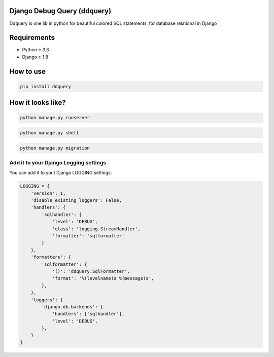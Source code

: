 Django Debug Query (ddquery)
-------------------------------
Ddquery is one lib in python for beautiful colored SQL statements, for database relational in Django

Requirements
------------------
- Python ≥ 3.3
- Django ≥ 1.8

How to use
-----------
.. code-block:: console

    pip install ddquery


How it looks like?
------------------

.. code-block:: console

    python manage.py runserver

.. image:: https://raw.githubusercontent.com/elinaldosoft/ddquery/master/imgs/shell-01.png
    :alt: Shell

.. code-block:: console

    python manage.py shell

.. image:: https://raw.githubusercontent.com/elinaldosoft/ddquery/master/imgs/shell-02.png
    :alt: Shell 02

.. code-block:: console

    python manage.py migration

.. image:: https://raw.githubusercontent.com/elinaldosoft/ddquery/master/imgs/migration.png
    :alt: Migration


Add it to your Django Logging settings
~~~~~~~~~~~~~~~~~~~~~~~~~~~~~~~~~~~~~~

You can add it to yout Django LOGGING settings:

.. code-block:: python

    LOGGING = {
        'version': 1,
        'disable_existing_loggers': False,
        'handlers': {
            'sqlhandler': {
                'level': 'DEBUG',
                'class': 'logging.StreamHandler',
                'formatter': 'sqlformatter'
            }
        },
        'formatters': {
            'sqlformatter': {
                '()': 'ddquery.SqlFormatter',
                'format': '%(levelname)s %(message)s',
            },
        },
        'loggers': {
            'django.db.backends': {
                'handlers': ['sqlhandler'],
                'level': 'DEBUG',
            },
        }
    }
